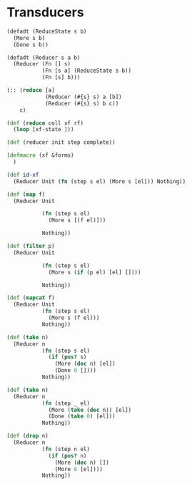 * Transducers
#+BEGIN_SRC clojure
  (defadt (ReduceState s b)
    (More s b)
    (Done s b))

  (defadt (Reducer s a b)
    (Reducer (Fn [] s)
             (Fn [s a] (ReduceState s b))
             (Fn [s] b)))

  (:: (reduce [a]
              (Reducer (#{s} s) a [b])
              (Reducer (#{s} s) b c))
      c)

  (def (reduce coll xf rf)
    (loop [xf-state ]))

  (def (reducer init step complete))

  (defmacro (xf &forms)
    )

  (def id-xf
    (Reducer Unit (fn (step s el) (More s [el])) Nothing))

  (def (map f)
    (Reducer Unit

             (fn (step s el)
               (More s [(f el)]))

             Nothing))

  (def (filter p)
    (Reducer Unit

             (fn (step s el)
               (More s (if (p el) [el] [])))

             Nothing))

  (def (mapcat f)
    (Reducer Unit
             (fn (step s el)
               (More s (f el)))
             Nothing))

  (def (take n)
    (Reducer n
             (fn (step s el)
               (if (pos? s)
                 (More (dec n) [el])
                 (Done 0 [])))
             Nothing))

  (def (take n)
    (Reducer n
             (fn (step _ el)
               (More (take (dec n)) [el])
               (Done (take 0) [el]))
             Nothing))

  (def (drop n)
    (Reducer n
             (fn (step n el)
               (if (pos? n)
                 (More (dec n) [])
                 (More 0 [el])))
             Nothing))

#+END_SRC
